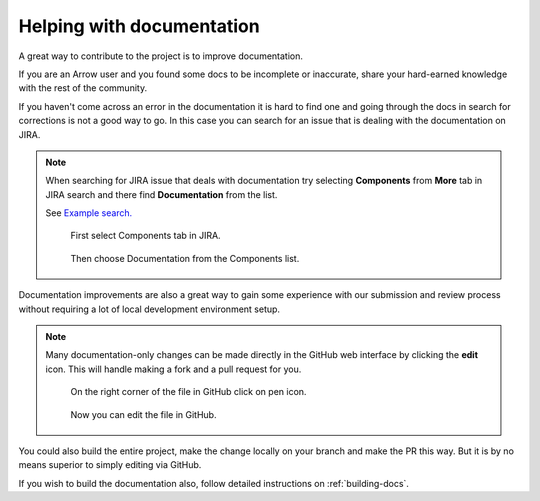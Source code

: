 .. Licensed to the Apache Software Foundation (ASF) under one
.. or more contributor license agreements.  See the NOTICE file
.. distributed with this work for additional information
.. regarding copyright ownership.  The ASF licenses this file
.. to you under the Apache License, Version 2.0 (the
.. "License"); you may not use this file except in compliance
.. with the License.  You may obtain a copy of the License at

..   http://www.apache.org/licenses/LICENSE-2.0

.. Unless required by applicable law or agreed to in writing,
.. software distributed under the License is distributed on an
.. "AS IS" BASIS, WITHOUT WARRANTIES OR CONDITIONS OF ANY
.. KIND, either express or implied.  See the License for the
.. specific language governing permissions and limitations
.. under the License.


.. SCOPE OF THIS SECTION
.. To expose that help with existing documentation is a
.. very good way to start and also a very important part of
.. the project! If possible add summary of the structure of
.. the existing documentation, including different Cookbooks.


.. _documentation:

**************************
Helping with documentation
**************************


A great way to contribute to the project is to improve
documentation. 

If you are an Arrow user and you found some docs to be
incomplete or inaccurate, share your hard-earned knowledge
with the rest of the community.

If you haven't come across an error in the documentation
it is hard to find one and going through the docs in search
for corrections is not a good way to go. In this case you can
search for an issue that is dealing with the documentation
on JIRA.

.. note::
   When searching for JIRA issue that deals with documentation
   try selecting **Components** from **More** tab in JIRA search
   and there find **Documentation** from the list.

   See `Example search. <https://issues.apache.org/jira/issues/jql=project%20%3D%20ARROW%20AND%20status%20%3D%20Open%20AND%20resolution%20%3D%20Unresolved%20AND%20component%20%3D%20Documentation%20AND%20assignee%20in%20(EMPTY)%20ORDER%20BY%20priority%20DESC%2C%20updated%20DESC>`_

   .. figure:: jira_doc_1.jpeg
      :scale: 40 %
      :alt: selecting Components in JIRA search

      First select Components tab in JIRA.

   .. figure:: jira_doc_2.jpeg
      :scale: 40 %
      :alt: selecting Documentation in JIRA search

      Then choose Documentation from the Components list.

Documentation improvements are also a great way to gain some
experience with our submission and review process without
requiring a lot of local development environment setup. 

.. note::
   Many documentation-only changes can be made directly in the
   GitHub web interface by clicking the **edit** icon. This
   will handle making a fork and a pull request for you.

   .. figure:: github_edit_1.jpeg
      :scale: 30 %
      :alt: click on edit icon in GitHub

      On the right corner of the file in GitHub click on pen icon.

   .. figure:: github_edit_2.jpeg
      :scale: 30 %
      :alt: edit file in GitHub.

      Now you can edit the file in GitHub.

You could also build the entire project, make the change locally on
your branch and make the PR this way. But it is by no means superior
to simply editing via GitHub.

If you wish to build the documentation also, follow detailed instructions
on :ref:`building-docs`.